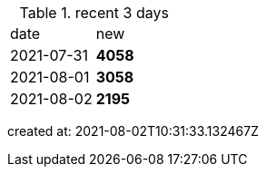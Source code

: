 
.recent 3 days
|===

|date|new


^|2021-07-31
>s|4058


^|2021-08-01
>s|3058


^|2021-08-02
>s|2195


|===

created at: 2021-08-02T10:31:33.132467Z
